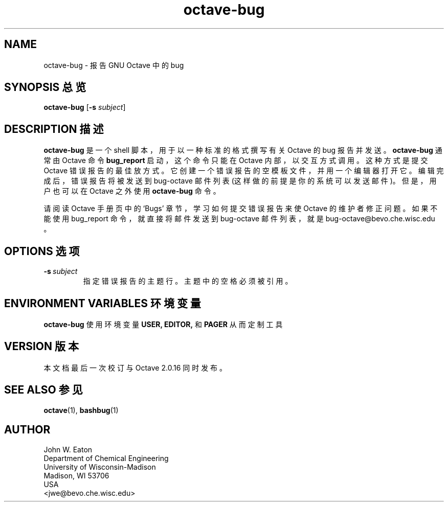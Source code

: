 .\" Man page for octave-bug
.\"
.\" Copyright (C) 1996 - 2000 John W. Eaton
.\"
.\" This file is part of Octave.
.\"
.\" Octave is free software; you can redistribute it and/or modify it
.\" under the terms of the GNU General Public License as published by the
.\" Free Software Foundation; either version 2, or (at your option) any
.\" later version.
.\"
.\" Octave is distributed in the hope that it will be useful, but WITHOUT
.\" ANY WARRANTY; without even the implied warranty of MERCHANTABILITY or
.\" FITNESS FOR A PARTICULAR PURPOSE.  See the GNU General Public License
.\" for more details.
.\"
.\" You should have received a copy of the GNU General Public License
.\" along with Octave; see the file COPYING.  If not, write to the Free
.\" Software Foundation, 59 Temple Place - Suite 330, Boston, MA
.\" 02111-1307, USA.
.\"
.\" This page was contributed by Dirk Eddelbuettel <edd@debian.org>
.\" 
.TH octave-bug 1 "6 March 2000" GNU
.SH NAME
octave-bug \- 报告 GNU Octave 中的 bug
.SH "SYNOPSIS 总览"
.B octave-bug
.RB [\| \-s
.IR subject \|]
.SH "DESCRIPTION 描述"
.B octave-bug
是一个 shell 脚本，用于以一种标准的格式撰写有关 Octave 的 bug 报告并发送。
.B octave-bug
通常由 Octave 命令
.B bug_report
启动，这个命令只能在 Octave 内部，以交互方式调用。这种方式是提交 Octave 错误报告的最佳放方式。它创建一个错误报告的空模板文件，并用一个编辑器打开它。编辑完成后，错误报告将被发送到 bug-octave 邮件列表 (这样做的前提是你的系统可以发送邮件)。但是，用户也可以在 Octave 之外使用 \fBoctave-bug\fR 命令。
.PP
请阅读 Octave 手册页中的 `Bugs' 章节，学习如何提交错误报告来使 Octave 的维护者修正问题。如果不能使用 bug_report 命令，就直接将邮件发送到 bug-octave 邮件列表，就是 bug-octave@bevo.che.wisc.edu 。
.SH "OPTIONS 选项"
.TP
.BI -s\  subject
指定错误报告的主题行。主题中的空格必须被引用。
.SH "ENVIRONMENT VARIABLES 环境变量"
.B 
octave-bug 
使用环境变量
.BR USER, 
.BR EDITOR, 
和
.B PAGER 
从而定制工具
.SH "VERSION 版本"
本文档最后一次校订与 Octave 2.0.16 同时发布。
.SH "SEE ALSO 参见"
.BR octave (1),
.BR bashbug (1)     
.SH AUTHOR
.nf
John W. Eaton
Department of Chemical Engineering
University of Wisconsin-Madison
Madison, WI 53706
USA
<jwe@bevo.che.wisc.edu>       
